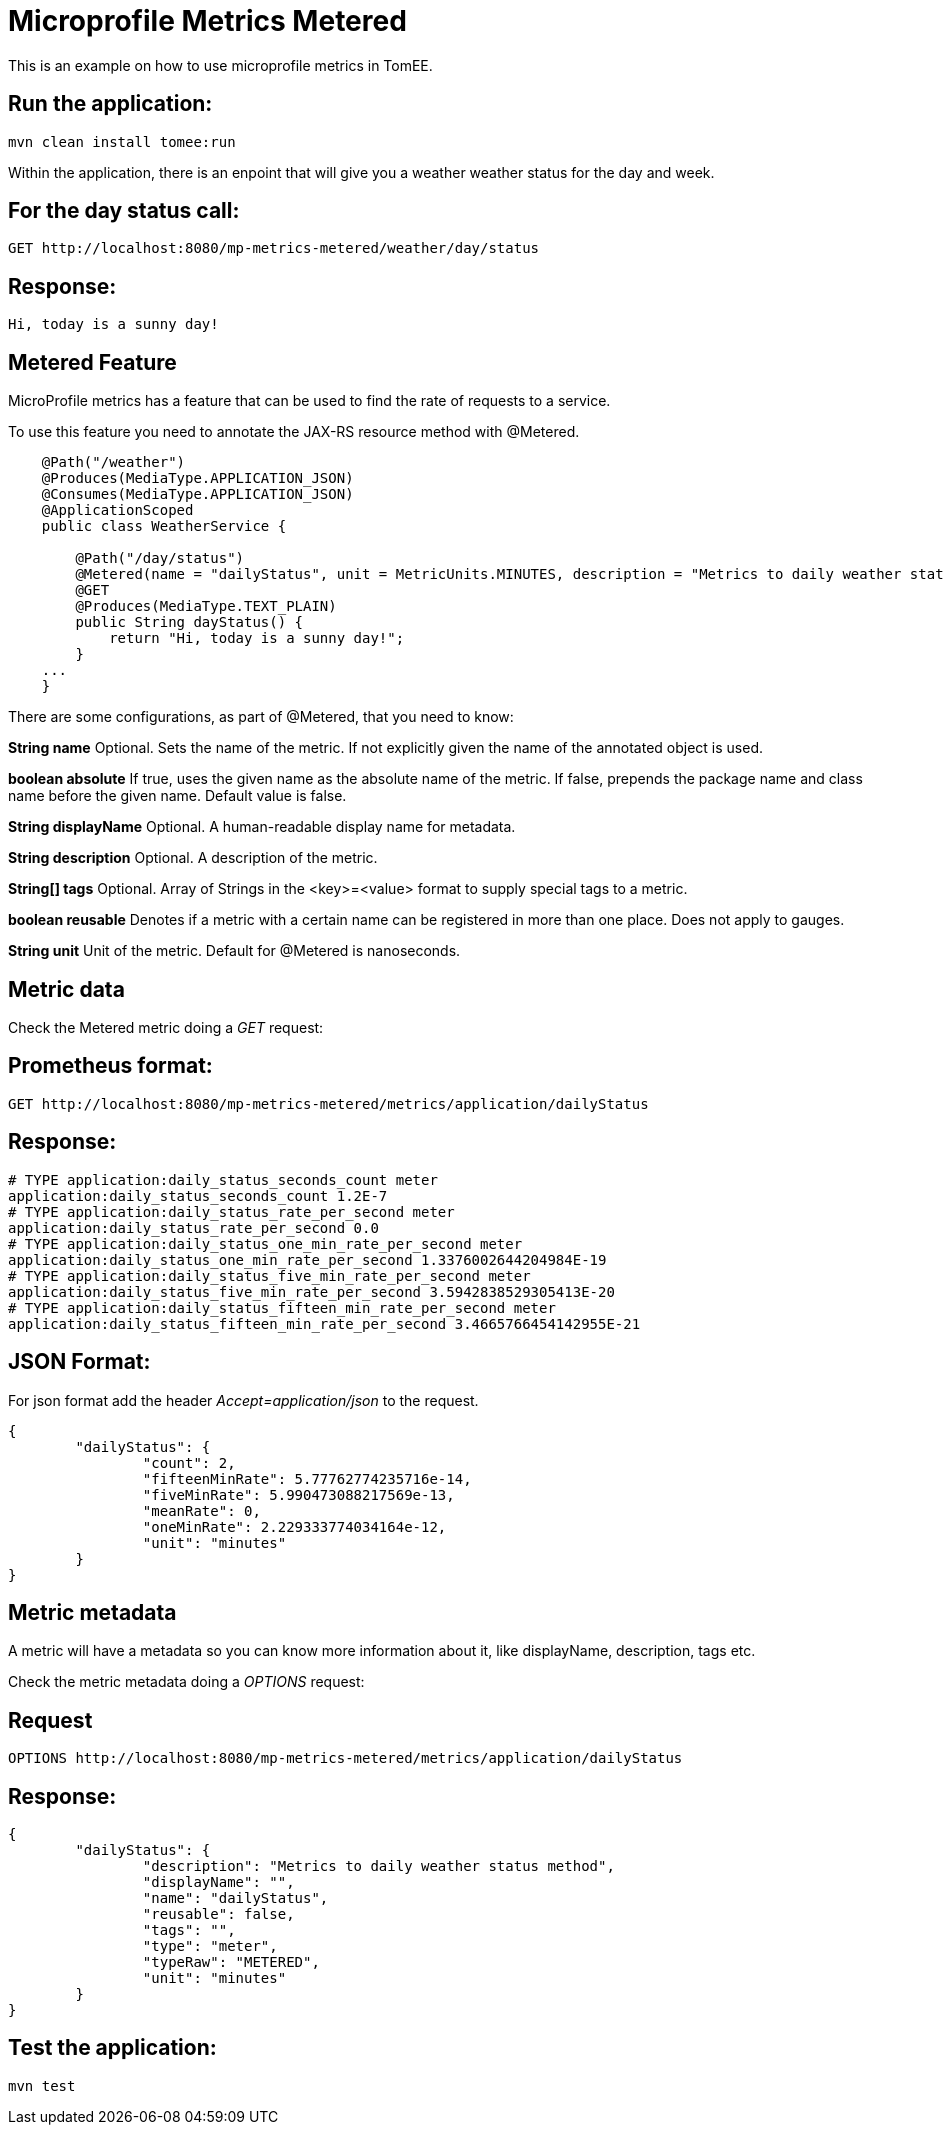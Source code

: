 = Microprofile Metrics Metered
:index-group: MicroProfile
:jbake-type: page
:jbake-status: published

This is an example on how to use microprofile metrics in TomEE.

== Run the application:

    mvn clean install tomee:run 

Within the application, there is an enpoint that will give you a weather weather status for the day and week.

== For the day status call:

    GET http://localhost:8080/mp-metrics-metered/weather/day/status
    
== Response:

    Hi, today is a sunny day!

== Metered Feature
MicroProfile metrics has a feature that can be used to find the rate of requests to a service.

To use this feature you need to annotate the JAX-RS resource method with @Metered.
[source,java]
----

    @Path("/weather")
    @Produces(MediaType.APPLICATION_JSON)
    @Consumes(MediaType.APPLICATION_JSON)
    @ApplicationScoped
    public class WeatherService {

        @Path("/day/status")
        @Metered(name = "dailyStatus", unit = MetricUnits.MINUTES, description = "Metrics to daily weather status method", absolute = true)
        @GET
        @Produces(MediaType.TEXT_PLAIN)
        public String dayStatus() {
            return "Hi, today is a sunny day!";
        }
    ...
    }
----
There are some configurations, as part of @Metered, that you need to know:

**String name**
Optional. Sets the name of the metric. If not explicitly given the name of the annotated object is used.

**boolean absolute**
If true, uses the given name as the absolute name of the metric. If false, prepends the package name and class name before the given name. Default value is false.

**String displayName**
Optional. A human-readable display name for metadata.

**String description**
Optional. A description of the metric.

**String[] tags**
Optional. Array of Strings in the <key>=<value> format to supply special tags to a metric.

**boolean reusable**
Denotes if a metric with a certain name can be registered in more than one place. Does not apply to gauges.

**String unit**
Unit of the metric. Default for @Metered is nanoseconds.

== Metric data

Check the Metered metric doing a _GET_ request:

== Prometheus format:

    GET http://localhost:8080/mp-metrics-metered/metrics/application/dailyStatus
    
== Response:
     
	# TYPE application:daily_status_seconds_count meter
	application:daily_status_seconds_count 1.2E-7
	# TYPE application:daily_status_rate_per_second meter
	application:daily_status_rate_per_second 0.0
	# TYPE application:daily_status_one_min_rate_per_second meter
	application:daily_status_one_min_rate_per_second 1.3376002644204984E-19
	# TYPE application:daily_status_five_min_rate_per_second meter
	application:daily_status_five_min_rate_per_second 3.5942838529305413E-20
	# TYPE application:daily_status_fifteen_min_rate_per_second meter
	application:daily_status_fifteen_min_rate_per_second 3.4665766454142955E-21
    
  
== JSON Format:

For json format add the header _Accept=application/json_ to the request. 
  
	{
		"dailyStatus": {
			"count": 2,
			"fifteenMinRate": 5.77762774235716e-14,
			"fiveMinRate": 5.990473088217569e-13,
			"meanRate": 0,
			"oneMinRate": 2.229333774034164e-12,
			"unit": "minutes"
		}
	}
   
== Metric metadata
A metric will have a metadata so you can know more information about it, like displayName, description, tags  etc.

Check the metric metadata doing a _OPTIONS_ request:

== Request

    OPTIONS http://localhost:8080/mp-metrics-metered/metrics/application/dailyStatus

== Response:

	{
		"dailyStatus": {
			"description": "Metrics to daily weather status method",
			"displayName": "",
			"name": "dailyStatus",
			"reusable": false,
			"tags": "",
			"type": "meter",
			"typeRaw": "METERED",
			"unit": "minutes"
		}
	}


== Test the application:

    mvn test
